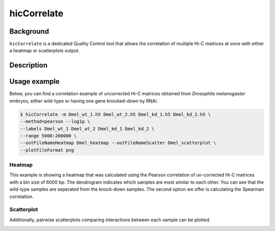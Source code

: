 .. _hicCorrelate:

hicCorrelate
============

Background
^^^^^^^^

``hicCorrelate`` is a dedicated Quality Control tool that allows the correlation of multiple Hi-C matrices at once with either a heatmap or scatterplots output.

Description
^^^^^^^^

.. argparse::
   :ref: hicexplorer.hicCorrelate.parse_arguments
   :prog: hicCorrelate

Usage example
^^^^^^^^

Below, you can find a correlation example of uncorrected Hi-C matrices obtained from *Drosophila melanogaster* embryos, either wild-type or having one gene knocked-down by RNAi.

.. code-block:: bash

    $ hicCorrelate -m Dmel_wt_1.h5 Dmel_wt_2.h5 Dmel_kd_1.h5 Dmel_kd_2.h5 \
    --method=pearson --log1p \
    --labels Dmel_wt_1 Dmel_wt_2 Dmel_kd_1 Dmel_kd_2 \
    --range 5000:200000 \
    --outFileNameHeatmap Dmel_heatmap --outFileNameScatter Dmel_scatterplot \
    --plotFileFormat png


Heatmap
---------

.. image:: ../../images/Dmel_heatmap.png

This example is showing a heatmap that was calculated using the Pearson correlation of un-corrected Hi-C matrices with a bin size of 6000 bp. The dendrogram indicates which samples are most similar to each other. You can see that the wild-type samples are seperated from the knock-down samples. The second option we offer is calculating the Spearman correlation.


Scatterplot
--------

Additionally, pairwise scatterplots comparing interactions between each sample can be plotted.

.. image:: ../../images/Dmel_scatterplot.png
